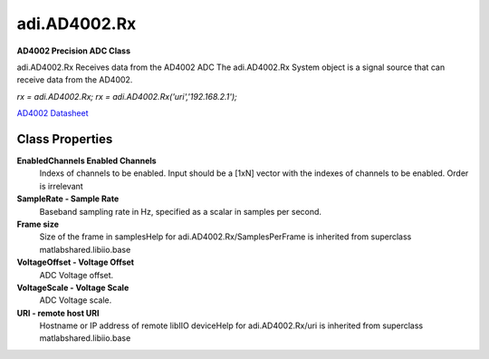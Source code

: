 adi.AD4002.Rx
-------------

**AD4002 Precision ADC Class**

adi.AD4002.Rx Receives data from the AD4002 ADC
The adi.AD4002.Rx System object is a signal source that can receive
data from the AD4002.

`rx = adi.AD4002.Rx;`
`rx = adi.AD4002.Rx('uri','192.168.2.1');`

`AD4002 Datasheet <https://www.analog.com/media/en/technical-documentation/data-sheets/ad4002-4006-4010.pdf>`_

Class Properties
================

**EnabledChannels Enabled Channels**
   Indexs of channels to be enabled. Input should be a [1xN] vector with the indexes of channels to be enabled. Order is irrelevant

**SampleRate - Sample Rate**
   Baseband sampling rate in Hz, specified as a scalar in samples per second.

**Frame size**
   Size of the frame in samplesHelp for adi.AD4002.Rx/SamplesPerFrame is inherited from superclass matlabshared.libiio.base

**VoltageOffset - Voltage Offset**
   ADC Voltage offset.

**VoltageScale - Voltage Scale**
   ADC Voltage scale.

**URI - remote host URI**
   Hostname or IP address of remote libIIO deviceHelp for adi.AD4002.Rx/uri is inherited from superclass matlabshared.libiio.base

